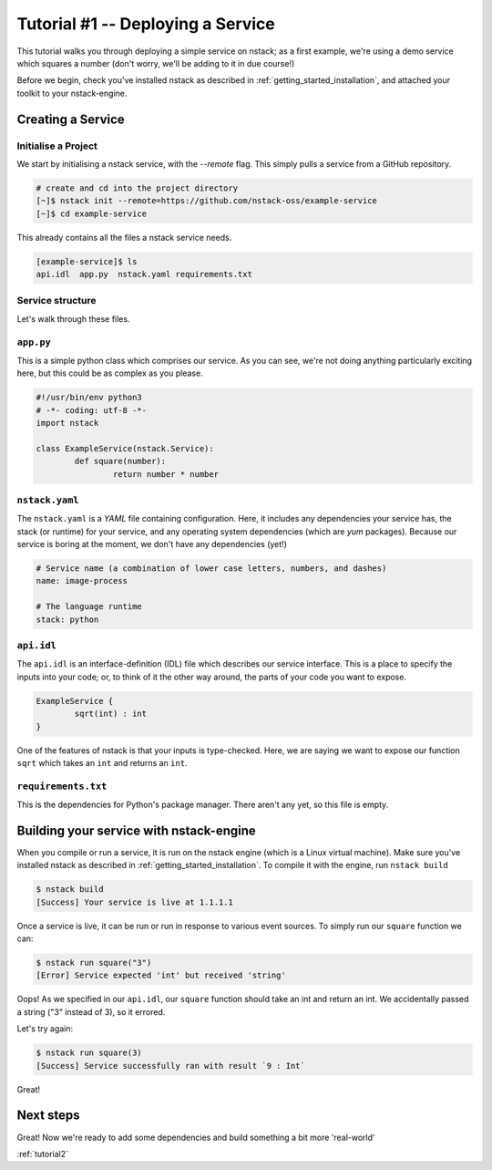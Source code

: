 .. _tutorial1:

Tutorial #1 -- Deploying a Service
========

This tutorial walks you through deploying a simple service on nstack; as a first example, we're using a demo service which squares a number (don't worry, we'll be adding to it in due course!)

Before we begin, check you've installed nstack as described in :ref:`getting_started_installation`, and attached your toolkit to your nstack-engine.

Creating a Service
------------------

Initialise a Project
^^^^^^^^^^^^^^^^^^^^

We start by initialising a nstack service, with the `--remote` flag. This simply pulls a service from a GitHub repository. 

.. code-block:: bash

    # create and cd into the project directory
    [~]$ nstack init --remote=https://github.com/nstack-oss/example-service
    [~]$ cd example-service

This already contains all the files a nstack service needs.

.. code-block:: bash

    [example-service]$ ls
    api.idl  app.py  nstack.yaml requirements.txt 

Service structure
^^^^^^^^^^^^^^^^^^^^
Let's walk through these files.

``app.py``
^^^^^^^^^^

This is a simple python class which comprises our service. As you can see, we're not doing anything particularly exciting here, but this could be as complex as you please.

.. code-block:: python

	#!/usr/bin/env python3
	# -*- coding: utf-8 -*-
	import nstack	

	class ExampleService(nstack.Service):
		def square(number):
			return number * number


``nstack.yaml``
^^^^^^^^^
The ``nstack.yaml`` is a *YAML* file containing configuration. Here, it includes any dependencies your service has, the stack (or runtime) for your service, and any operating system dependencies (which are *yum* packages). Because our service is boring at the moment, we don't have any dependencies (yet!)

.. code-block:: yaml
	
	# Service name (a combination of lower case letters, numbers, and dashes)
	name: image-process

	# The language runtime
	stack: python

``api.idl``
^^^^^^^^^

The ``api.idl`` is an interface-definition (IDL) file which describes our service interface. This is a place to specify the inputs into your code; or, to think of it the other way around, the parts of your code you want to expose. 

.. code-block:: java

	ExampleService {
		sqrt(int) : int
	}

One of the features of nstack is that your inputs is type-checked. Here, we are saying we want to expose our function ``sqrt`` which takes an ``int`` and returns an ``int``.

``requirements.txt``
^^^^^^^^


This is the dependencies for Python's package manager. There aren't any yet, so this file is empty.


Building your service with nstack-engine
--------------------

When you compile or run a service, it is run on the nstack engine (which is a Linux virtual machine). Make sure you've installed nstack as described in :ref:`getting_started_installation`. To compile it with the engine, run ``nstack build``

.. code-block:: bash

	$ nstack build
	[Success] Your service is live at 1.1.1.1

Once a service is live, it can be run or run in response to various event sources. To simply run our ``square`` function we can: 

.. code-block:: bash

	$ nstack run square("3")
	[Error] Service expected 'int' but received 'string' 

Oops! As we specified in our ``api.idl``, our ``square`` function should take an int and return an int. We accidentally passed a string ("3" instead of 3), so it errored. 

Let's try again:

.. code-block:: bash

	$ nstack run square(3)
	[Success] Service successfully ran with result `9 : Int`

Great! 

Next steps
-------------------

Great! Now we're ready to add some dependencies and build something a bit more 'real-world' 

:ref:`tutorial2`





